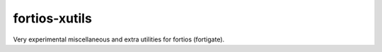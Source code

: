 fortios-xutils
================

.. .. image:: https://img.shields.io/pypi/v/fortios-xutils.svg
   :target: https://pypi.python.org/pypi/fortios-xutils/
   :alt: [Latest Version]

.. .. image:: https://img.shields.io/pypi/pyversions/fortios-xutils.svg
   :target: https://pypi.python.org/pypi/fortios-xutils/
   :alt: [Python versions]

.. .. image:: https://img.shields.io/pypi/l/fortios-xutils.svg
   :target: https://pypi.python.org/pypi/fortios-xutils/
   :alt: MIT License

.. image:: https://img.shields.io/travis/ssato/fortios-xutils.svg
   :target: https://travis-ci.org/ssato/fortios-xutils
   :alt: Test status

.. .. image:: https://img.shields.io/coveralls/ssato/fortios-xutils.svg
      :target: https://coveralls.io/r/ssato/fortios-xutils
      :alt: Coverage Status

.. image:: https://img.shields.io/lgtm/grade/python/g/ssato/fortios-xutils.svg
   :target: https://lgtm.com/projects/g/ssato/fortios-xutils/context:python
   :alt: [Code Quality by LGTM]


Very experimental miscellaneous and extra utilities for fortios (fortigate).
